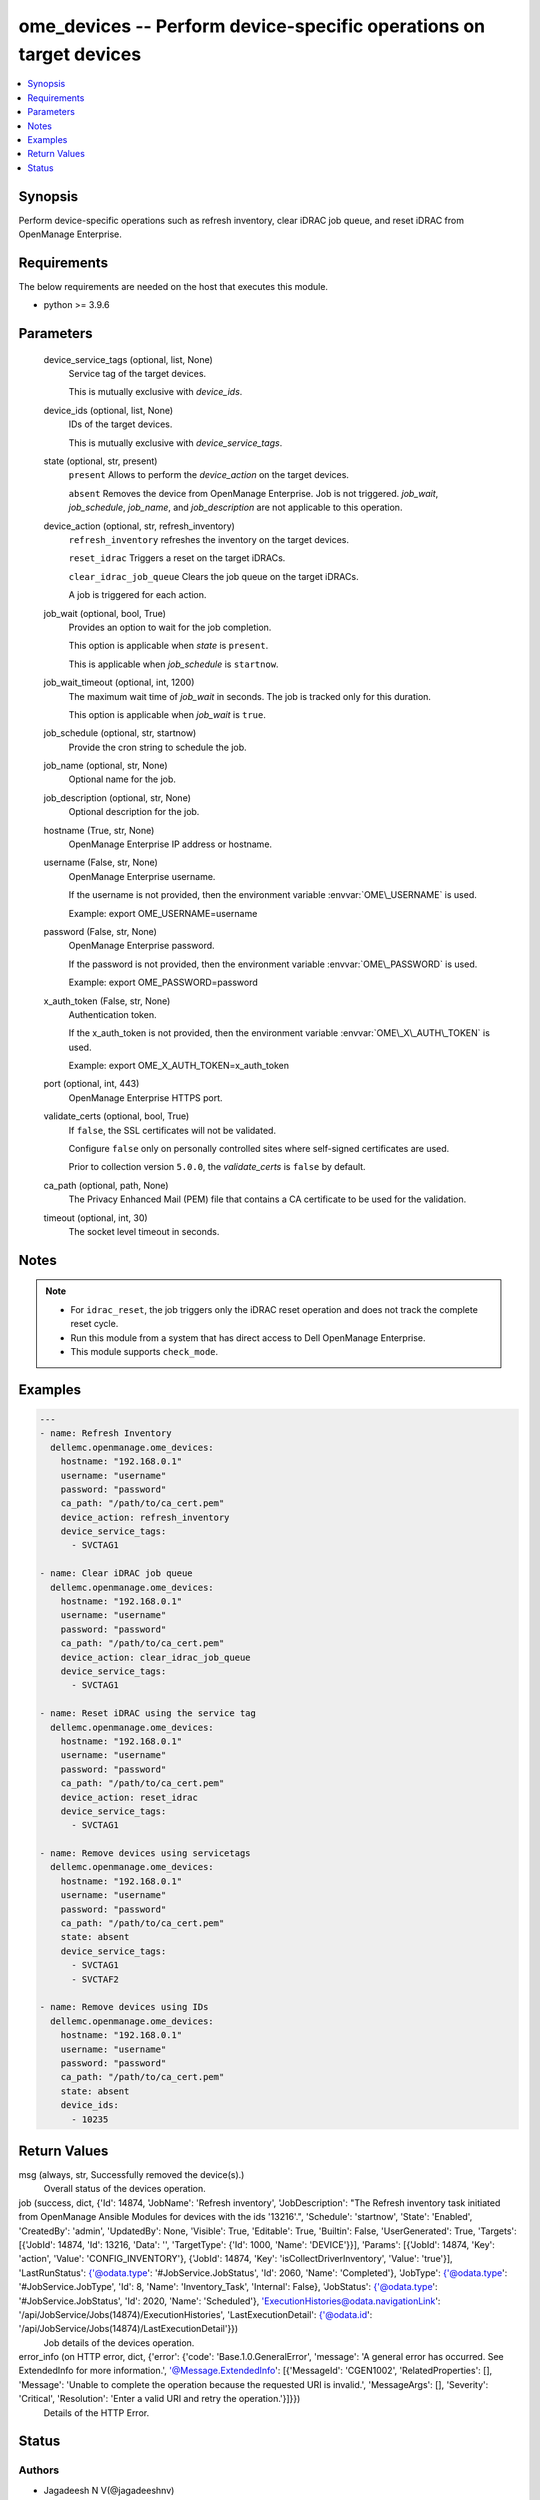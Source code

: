 .. _ome_devices_module:


ome_devices -- Perform device-specific operations on target devices
===================================================================

.. contents::
   :local:
   :depth: 1


Synopsis
--------

Perform device-specific operations such as refresh inventory, clear iDRAC job queue, and reset iDRAC from OpenManage Enterprise.



Requirements
------------
The below requirements are needed on the host that executes this module.

- python \>= 3.9.6



Parameters
----------

  device_service_tags (optional, list, None)
    Service tag of the target devices.

    This is mutually exclusive with \ :emphasis:`device\_ids`\ .


  device_ids (optional, list, None)
    IDs of the target devices.

    This is mutually exclusive with \ :emphasis:`device\_service\_tags`\ .


  state (optional, str, present)
    \ :literal:`present`\  Allows to perform the \ :emphasis:`device\_action`\  on the target devices.

    \ :literal:`absent`\  Removes the device from OpenManage Enterprise. Job is not triggered. \ :emphasis:`job\_wait`\ , \ :emphasis:`job\_schedule`\ , \ :emphasis:`job\_name`\ , and \ :emphasis:`job\_description`\  are not applicable to this operation.


  device_action (optional, str, refresh_inventory)
    \ :literal:`refresh\_inventory`\  refreshes the inventory on the target devices.

    \ :literal:`reset\_idrac`\  Triggers a reset on the target iDRACs.

    \ :literal:`clear\_idrac\_job\_queue`\  Clears the job queue on the target iDRACs.

    A job is triggered for each action.


  job_wait (optional, bool, True)
    Provides an option to wait for the job completion.

    This option is applicable when \ :emphasis:`state`\  is \ :literal:`present`\ .

    This is applicable when \ :emphasis:`job\_schedule`\  is \ :literal:`startnow`\ .


  job_wait_timeout (optional, int, 1200)
    The maximum wait time of \ :emphasis:`job\_wait`\  in seconds. The job is tracked only for this duration.

    This option is applicable when \ :emphasis:`job\_wait`\  is \ :literal:`true`\ .


  job_schedule (optional, str, startnow)
    Provide the cron string to schedule the job.


  job_name (optional, str, None)
    Optional name for the job.


  job_description (optional, str, None)
    Optional description for the job.


  hostname (True, str, None)
    OpenManage Enterprise IP address or hostname.


  username (False, str, None)
    OpenManage Enterprise username.

    If the username is not provided, then the environment variable \ :envvar:`OME\_USERNAME`\  is used.

    Example: export OME\_USERNAME=username


  password (False, str, None)
    OpenManage Enterprise password.

    If the password is not provided, then the environment variable \ :envvar:`OME\_PASSWORD`\  is used.

    Example: export OME\_PASSWORD=password


  x_auth_token (False, str, None)
    Authentication token.

    If the x\_auth\_token is not provided, then the environment variable \ :envvar:`OME\_X\_AUTH\_TOKEN`\  is used.

    Example: export OME\_X\_AUTH\_TOKEN=x\_auth\_token


  port (optional, int, 443)
    OpenManage Enterprise HTTPS port.


  validate_certs (optional, bool, True)
    If \ :literal:`false`\ , the SSL certificates will not be validated.

    Configure \ :literal:`false`\  only on personally controlled sites where self-signed certificates are used.

    Prior to collection version \ :literal:`5.0.0`\ , the \ :emphasis:`validate\_certs`\  is \ :literal:`false`\  by default.


  ca_path (optional, path, None)
    The Privacy Enhanced Mail (PEM) file that contains a CA certificate to be used for the validation.


  timeout (optional, int, 30)
    The socket level timeout in seconds.





Notes
-----

.. note::
   - For \ :literal:`idrac\_reset`\ , the job triggers only the iDRAC reset operation and does not track the complete reset cycle.
   - Run this module from a system that has direct access to Dell OpenManage Enterprise.
   - This module supports \ :literal:`check\_mode`\ .




Examples
--------

.. code-block:: yaml+jinja

    
    ---
    - name: Refresh Inventory
      dellemc.openmanage.ome_devices:
        hostname: "192.168.0.1"
        username: "username"
        password: "password"
        ca_path: "/path/to/ca_cert.pem"
        device_action: refresh_inventory
        device_service_tags:
          - SVCTAG1

    - name: Clear iDRAC job queue
      dellemc.openmanage.ome_devices:
        hostname: "192.168.0.1"
        username: "username"
        password: "password"
        ca_path: "/path/to/ca_cert.pem"
        device_action: clear_idrac_job_queue
        device_service_tags:
          - SVCTAG1

    - name: Reset iDRAC using the service tag
      dellemc.openmanage.ome_devices:
        hostname: "192.168.0.1"
        username: "username"
        password: "password"
        ca_path: "/path/to/ca_cert.pem"
        device_action: reset_idrac
        device_service_tags:
          - SVCTAG1

    - name: Remove devices using servicetags
      dellemc.openmanage.ome_devices:
        hostname: "192.168.0.1"
        username: "username"
        password: "password"
        ca_path: "/path/to/ca_cert.pem"
        state: absent
        device_service_tags:
          - SVCTAG1
          - SVCTAF2

    - name: Remove devices using IDs
      dellemc.openmanage.ome_devices:
        hostname: "192.168.0.1"
        username: "username"
        password: "password"
        ca_path: "/path/to/ca_cert.pem"
        state: absent
        device_ids:
          - 10235



Return Values
-------------

msg (always, str, Successfully removed the device(s).)
  Overall status of the devices operation.


job (success, dict, {'Id': 14874, 'JobName': 'Refresh inventory', 'JobDescription': "The Refresh inventory task initiated from OpenManage Ansible Modules for devices with the ids '13216'.", 'Schedule': 'startnow', 'State': 'Enabled', 'CreatedBy': 'admin', 'UpdatedBy': None, 'Visible': True, 'Editable': True, 'Builtin': False, 'UserGenerated': True, 'Targets': [{'JobId': 14874, 'Id': 13216, 'Data': '', 'TargetType': {'Id': 1000, 'Name': 'DEVICE'}}], 'Params': [{'JobId': 14874, 'Key': 'action', 'Value': 'CONFIG_INVENTORY'}, {'JobId': 14874, 'Key': 'isCollectDriverInventory', 'Value': 'true'}], 'LastRunStatus': {'@odata.type': '#JobService.JobStatus', 'Id': 2060, 'Name': 'Completed'}, 'JobType': {'@odata.type': '#JobService.JobType', 'Id': 8, 'Name': 'Inventory_Task', 'Internal': False}, 'JobStatus': {'@odata.type': '#JobService.JobStatus', 'Id': 2020, 'Name': 'Scheduled'}, 'ExecutionHistories@odata.navigationLink': '/api/JobService/Jobs(14874)/ExecutionHistories', 'LastExecutionDetail': {'@odata.id': '/api/JobService/Jobs(14874)/LastExecutionDetail'}})
  Job details of the devices operation.


error_info (on HTTP error, dict, {'error': {'code': 'Base.1.0.GeneralError', 'message': 'A general error has occurred. See ExtendedInfo for more information.', '@Message.ExtendedInfo': [{'MessageId': 'CGEN1002', 'RelatedProperties': [], 'Message': 'Unable to complete the operation because the requested URI is invalid.', 'MessageArgs': [], 'Severity': 'Critical', 'Resolution': 'Enter a valid URI and retry the operation.'}]}})
  Details of the HTTP Error.





Status
------





Authors
~~~~~~~

- Jagadeesh N V(@jagadeeshnv)
- ShivamSh3(@ShivamSh3)


